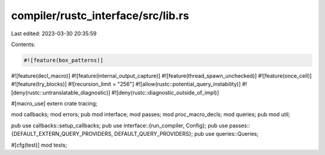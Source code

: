 compiler/rustc_interface/src/lib.rs
===================================

Last edited: 2023-03-30 20:35:59

Contents:

.. code-block:: rs

    #![feature(box_patterns)]
#![feature(decl_macro)]
#![feature(internal_output_capture)]
#![feature(thread_spawn_unchecked)]
#![feature(once_cell)]
#![feature(try_blocks)]
#![recursion_limit = "256"]
#![allow(rustc::potential_query_instability)]
#![deny(rustc::untranslatable_diagnostic)]
#![deny(rustc::diagnostic_outside_of_impl)]

#[macro_use]
extern crate tracing;

mod callbacks;
mod errors;
pub mod interface;
mod passes;
mod proc_macro_decls;
mod queries;
pub mod util;

pub use callbacks::setup_callbacks;
pub use interface::{run_compiler, Config};
pub use passes::{DEFAULT_EXTERN_QUERY_PROVIDERS, DEFAULT_QUERY_PROVIDERS};
pub use queries::Queries;

#[cfg(test)]
mod tests;


